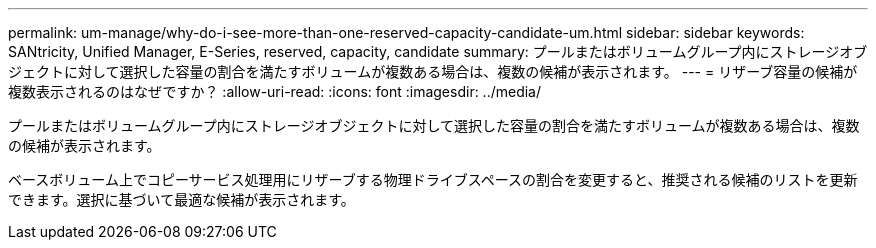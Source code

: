 ---
permalink: um-manage/why-do-i-see-more-than-one-reserved-capacity-candidate-um.html 
sidebar: sidebar 
keywords: SANtricity, Unified Manager, E-Series, reserved, capacity, candidate 
summary: プールまたはボリュームグループ内にストレージオブジェクトに対して選択した容量の割合を満たすボリュームが複数ある場合は、複数の候補が表示されます。 
---
= リザーブ容量の候補が複数表示されるのはなぜですか？
:allow-uri-read: 
:icons: font
:imagesdir: ../media/


[role="lead"]
プールまたはボリュームグループ内にストレージオブジェクトに対して選択した容量の割合を満たすボリュームが複数ある場合は、複数の候補が表示されます。

ベースボリューム上でコピーサービス処理用にリザーブする物理ドライブスペースの割合を変更すると、推奨される候補のリストを更新できます。選択に基づいて最適な候補が表示されます。
